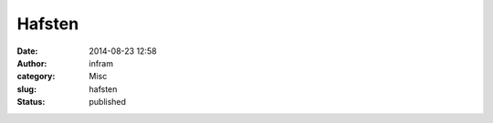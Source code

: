 Hafsten
#######
:date: 2014-08-23 12:58
:author: infram
:category: Misc
:slug: hafsten
:status: published

|image|

.. |image| image:: https://infram.files.wordpress.com/2014/08/wpid-img_20140823_145514_897.jpg
   :class: alignnone size-full
   :target: https://infram.files.wordpress.com/2014/08/wpid-img_20140823_145514_897.jpg
